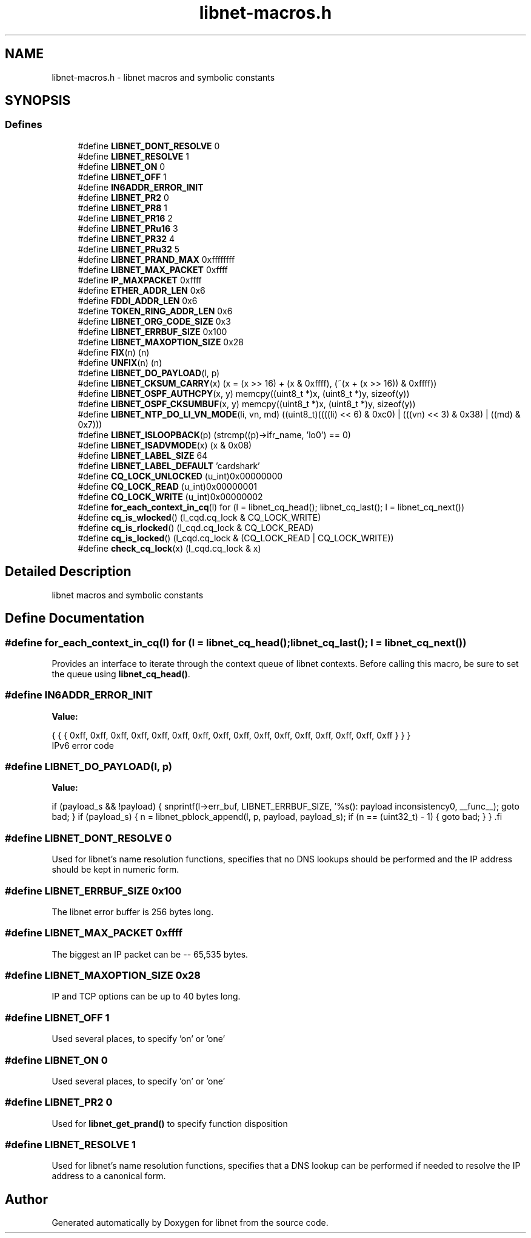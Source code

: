 .TH "libnet-macros.h" 3 "8 Nov 2010" "Version 1.1" "libnet" \" -*- nroff -*-
.ad l
.nh
.SH NAME
libnet-macros.h \- libnet macros and symbolic constants 
.SH SYNOPSIS
.br
.PP
.SS "Defines"

.in +1c
.ti -1c
.RI "#define \fBLIBNET_DONT_RESOLVE\fP   0"
.br
.ti -1c
.RI "#define \fBLIBNET_RESOLVE\fP   1"
.br
.ti -1c
.RI "#define \fBLIBNET_ON\fP   0"
.br
.ti -1c
.RI "#define \fBLIBNET_OFF\fP   1"
.br
.ti -1c
.RI "#define \fBIN6ADDR_ERROR_INIT\fP"
.br
.ti -1c
.RI "#define \fBLIBNET_PR2\fP   0"
.br
.ti -1c
.RI "#define \fBLIBNET_PR8\fP   1"
.br
.ti -1c
.RI "#define \fBLIBNET_PR16\fP   2"
.br
.ti -1c
.RI "#define \fBLIBNET_PRu16\fP   3"
.br
.ti -1c
.RI "#define \fBLIBNET_PR32\fP   4"
.br
.ti -1c
.RI "#define \fBLIBNET_PRu32\fP   5"
.br
.ti -1c
.RI "#define \fBLIBNET_PRAND_MAX\fP   0xffffffff"
.br
.ti -1c
.RI "#define \fBLIBNET_MAX_PACKET\fP   0xffff"
.br
.ti -1c
.RI "#define \fBIP_MAXPACKET\fP   0xffff"
.br
.ti -1c
.RI "#define \fBETHER_ADDR_LEN\fP   0x6"
.br
.ti -1c
.RI "#define \fBFDDI_ADDR_LEN\fP   0x6"
.br
.ti -1c
.RI "#define \fBTOKEN_RING_ADDR_LEN\fP   0x6"
.br
.ti -1c
.RI "#define \fBLIBNET_ORG_CODE_SIZE\fP   0x3"
.br
.ti -1c
.RI "#define \fBLIBNET_ERRBUF_SIZE\fP   0x100"
.br
.ti -1c
.RI "#define \fBLIBNET_MAXOPTION_SIZE\fP   0x28"
.br
.ti -1c
.RI "#define \fBFIX\fP(n)   (n)"
.br
.ti -1c
.RI "#define \fBUNFIX\fP(n)   (n)"
.br
.ti -1c
.RI "#define \fBLIBNET_DO_PAYLOAD\fP(l, p)"
.br
.ti -1c
.RI "#define \fBLIBNET_CKSUM_CARRY\fP(x)   (x = (x >> 16) + (x & 0xffff), (~(x + (x >> 16)) & 0xffff))"
.br
.ti -1c
.RI "#define \fBLIBNET_OSPF_AUTHCPY\fP(x, y)   memcpy((uint8_t *)x, (uint8_t *)y, sizeof(y))"
.br
.ti -1c
.RI "#define \fBLIBNET_OSPF_CKSUMBUF\fP(x, y)   memcpy((uint8_t *)x, (uint8_t *)y, sizeof(y))"
.br
.ti -1c
.RI "#define \fBLIBNET_NTP_DO_LI_VN_MODE\fP(li, vn, md)   ((uint8_t)((((li) << 6) & 0xc0) | (((vn) << 3) & 0x38) | ((md) & 0x7)))"
.br
.ti -1c
.RI "#define \fBLIBNET_ISLOOPBACK\fP(p)   (strcmp((p)->ifr_name, 'lo0') == 0)"
.br
.ti -1c
.RI "#define \fBLIBNET_ISADVMODE\fP(x)   (x & 0x08)"
.br
.ti -1c
.RI "#define \fBLIBNET_LABEL_SIZE\fP   64"
.br
.ti -1c
.RI "#define \fBLIBNET_LABEL_DEFAULT\fP   'cardshark'"
.br
.ti -1c
.RI "#define \fBCQ_LOCK_UNLOCKED\fP   (u_int)0x00000000"
.br
.ti -1c
.RI "#define \fBCQ_LOCK_READ\fP   (u_int)0x00000001"
.br
.ti -1c
.RI "#define \fBCQ_LOCK_WRITE\fP   (u_int)0x00000002"
.br
.ti -1c
.RI "#define \fBfor_each_context_in_cq\fP(l)   for (l = libnet_cq_head(); libnet_cq_last(); l = libnet_cq_next())"
.br
.ti -1c
.RI "#define \fBcq_is_wlocked\fP()   (l_cqd.cq_lock & CQ_LOCK_WRITE)"
.br
.ti -1c
.RI "#define \fBcq_is_rlocked\fP()   (l_cqd.cq_lock & CQ_LOCK_READ)"
.br
.ti -1c
.RI "#define \fBcq_is_locked\fP()   (l_cqd.cq_lock & (CQ_LOCK_READ | CQ_LOCK_WRITE))"
.br
.ti -1c
.RI "#define \fBcheck_cq_lock\fP(x)   (l_cqd.cq_lock & x)"
.br
.in -1c
.SH "Detailed Description"
.PP 
libnet macros and symbolic constants 


.SH "Define Documentation"
.PP 
.SS "#define for_each_context_in_cq(l)   for (l = libnet_cq_head(); libnet_cq_last(); l = libnet_cq_next())"
.PP
Provides an interface to iterate through the context queue of libnet contexts. Before calling this macro, be sure to set the queue using \fBlibnet_cq_head()\fP. 
.SS "#define IN6ADDR_ERROR_INIT"
.PP
\fBValue:\fP
.PP
.nf
{ { { 0xff, 0xff, 0xff, 0xff, 0xff, 0xff, 0xff, \
                                 0xff, 0xff, 0xff, 0xff, 0xff, 0xff, 0xff, \
                                 0xff, 0xff } } }
.fi
IPv6 error code 
.SS "#define LIBNET_DO_PAYLOAD(l, p)"
.PP
\fBValue:\fP
.PP
.nf
if (payload_s && !payload)                                                   \
{                                                                            \
    snprintf(l->err_buf, LIBNET_ERRBUF_SIZE,                                 \
            '%s(): payload inconsistency\n', __func__);                      \
    goto bad;                                                                \
}                                                                            \
if (payload_s)                                                               \
{                                                                            \
    n = libnet_pblock_append(l, p, payload, payload_s);                      \
    if (n == (uint32_t) - 1)                                                 \
    {                                                                        \
        goto bad;                                                            \
    }                                                                        \
}                                                                            \
.fi
.SS "#define LIBNET_DONT_RESOLVE   0"
.PP
Used for libnet's name resolution functions, specifies that no DNS lookups should be performed and the IP address should be kept in numeric form. 
.SS "#define LIBNET_ERRBUF_SIZE   0x100"
.PP
The libnet error buffer is 256 bytes long. 
.SS "#define LIBNET_MAX_PACKET   0xffff"
.PP
The biggest an IP packet can be -- 65,535 bytes. 
.SS "#define LIBNET_MAXOPTION_SIZE   0x28"
.PP
IP and TCP options can be up to 40 bytes long. 
.SS "#define LIBNET_OFF   1"
.PP
Used several places, to specify 'on' or 'one' 
.SS "#define LIBNET_ON   0"
.PP
Used several places, to specify 'on' or 'one' 
.SS "#define LIBNET_PR2   0"
.PP
Used for \fBlibnet_get_prand()\fP to specify function disposition 
.SS "#define LIBNET_RESOLVE   1"
.PP
Used for libnet's name resolution functions, specifies that a DNS lookup can be performed if needed to resolve the IP address to a canonical form. 
.SH "Author"
.PP 
Generated automatically by Doxygen for libnet from the source code.
